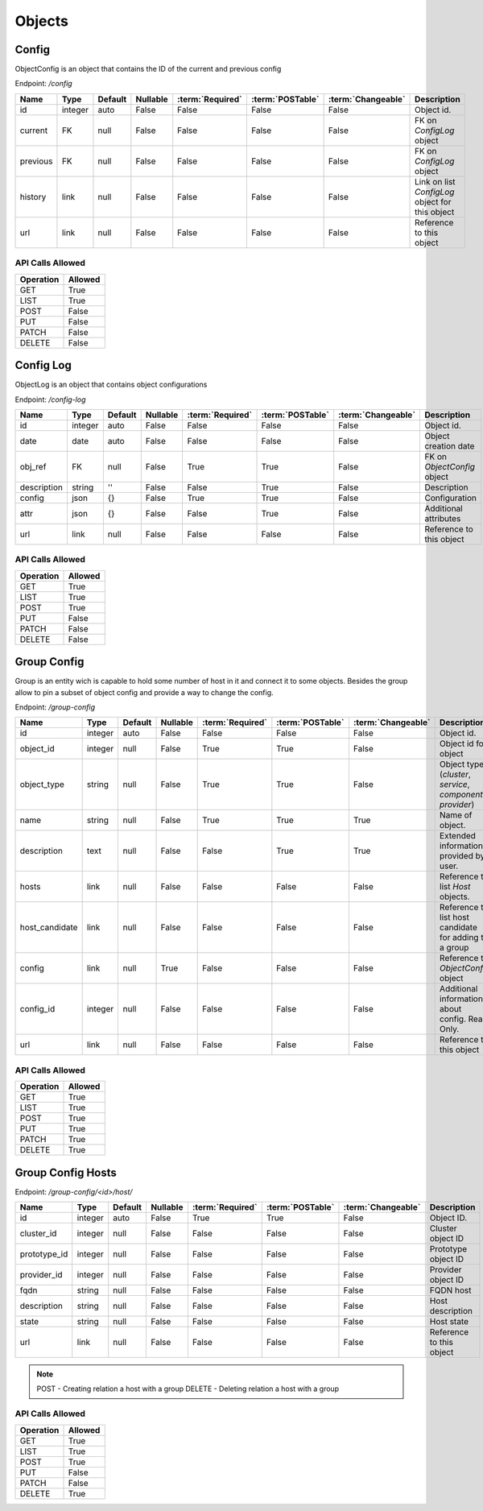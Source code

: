 Objects
=======

.. _object-config:

Config
~~~~~~

ObjectConfig is an object that contains the ID of the current and previous config

Endpoint: */config*

=================== ======= ======= ======== ================ ================== ================== ===========
Name                Type    Default Nullable :term:`Required` :term:`POSTable`   :term:`Changeable` Description
=================== ======= ======= ======== ================ ================== ================== ===========
id                  integer auto    False    False            False              False              Object id.
current             FK      null    False    False            False              False              FK on `ConfigLog` object
previous            FK      null    False    False            False              False              FK on `ConfigLog` object
history             link    null    False    False            False              False              Link on list `ConfigLog` object for this object
url                 link    null    False    False            False              False              Reference to this object
=================== ======= ======= ======== ================ ================== ================== ===========

API Calls Allowed
^^^^^^^^^^^^^^^^^

============= =======
Operation     Allowed
============= =======
GET           True
LIST          True
POST          False
PUT           False
PATCH         False
DELETE        False
============= =======

.. _object-config-log:

Config Log
~~~~~~~~~~

ObjectLog is an object that contains object configurations

Endpoint: */config-log*

=================== ======= ======= ======== ================ ================== ================== ===========
Name                Type    Default Nullable :term:`Required` :term:`POSTable`   :term:`Changeable` Description
=================== ======= ======= ======== ================ ================== ================== ===========
id                  integer auto    False    False            False              False              Object id.
date                date    auto    False    False            False              False              Object creation date
obj_ref             FK      null    False    True             True               False              FK on `ObjectConfig` object
description         string  ''      False    False            True               False              Description
config              json    {}      False    True             True               False              Configuration
attr                json    {}      False    False            True               False              Additional attributes
url                 link    null    False    False            False              False              Reference to this object
=================== ======= ======= ======== ================ ================== ================== ===========

API Calls Allowed
^^^^^^^^^^^^^^^^^

============= =======
Operation     Allowed
============= =======
GET           True
LIST          True
POST          True
PUT           False
PATCH         False
DELETE        False
============= =======

.. _object-group-config:

Group Config
~~~~~~~~~~~~

Group is an entity wich is capable to hold some number of host in it and connect it to some objects. Besides the group allow to pin a subset of object config and provide a way to change the config.

Endpoint: */group-config*

=================== ======= ======= ======== ================ ================== ================== ===========
Name                Type    Default Nullable :term:`Required` :term:`POSTable`   :term:`Changeable` Description
=================== ======= ======= ======== ================ ================== ================== ===========
id                  integer auto    False    False            False              False              Object id.
object_id           integer null    False    True             True               False              Object id for object
object_type         string  null    False    True             True               False              Object type (`cluster`, `service`, `component`, `provider`)
name                string  null    False    True             True               True               Name of object.
description         text    null    False    False            True               True               Extended information provided by user.
hosts               link    null    False    False            False              False              Reference to list `Host` objects.
host_candidate      link    null    False    False            False              False              Reference to list host candidate for adding to a group
config              link    null    True     False            False              False              Reference to `ObjectConfig` object
config_id           integer null    False    False            False              False              Additional information about config. Read Only.
url                 link    null    False    False            False              False              Reference to this object
=================== ======= ======= ======== ================ ================== ================== ===========


API Calls Allowed
^^^^^^^^^^^^^^^^^

============= =======
Operation     Allowed
============= =======
GET           True
LIST          True
POST          True
PUT           True
PATCH         True
DELETE        True
============= =======

.. _object-group-config-hosts:

Group Config Hosts
~~~~~~~~~~~~

Endpoint: */group-config/<id>/host/*

=================== ======= ======= ======== ================ ================== ================== ===========
Name                Type    Default Nullable :term:`Required` :term:`POSTable`   :term:`Changeable` Description
=================== ======= ======= ======== ================ ================== ================== ===========
id                  integer auto    False    True             True               False              Object ID.
cluster_id          integer null    False    False            False              False              Cluster object ID
prototype_id        integer null    False    False            False              False              Prototype object ID
provider_id         integer null    False    False            False              False              Provider object ID
fqdn                string  null    False    False            False              False              FQDN host
description         string  null    False    False            False              False              Host description
state               string  null    False    False            False              False              Host state
url                 link    null    False    False            False              False              Reference to this object
=================== ======= ======= ======== ================ ================== ================== ===========

.. note::
    POST - Creating relation a host with a group
    DELETE - Deleting relation a host with a group


API Calls Allowed
^^^^^^^^^^^^^^^^^

============= =======
Operation     Allowed
============= =======
GET           True
LIST          True
POST          True
PUT           False
PATCH         False
DELETE        True
============= =======
